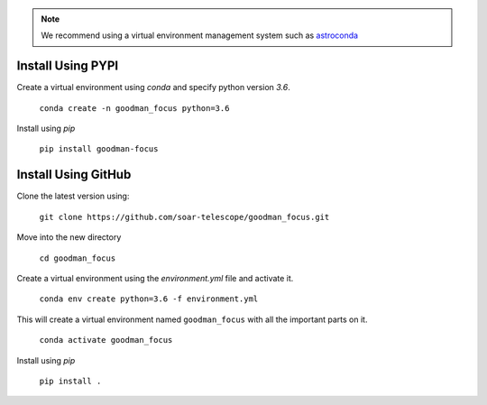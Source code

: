 .. note::

   We recommend using a virtual environment management system such as
   `astroconda <https://astroconda.readthedocs.io/en/latest/>`_

.. _`Installing with PIP`:

Install Using PYPI
##################

Create a virtual environment using `conda` and specify python version `3.6`.

  ``conda create -n goodman_focus python=3.6``

Install using `pip`

  ``pip install goodman-focus``

Install Using GitHub
####################

Clone the latest version using:

  ``git clone https://github.com/soar-telescope/goodman_focus.git``


Move into the new directory

  ``cd goodman_focus``

Create a virtual environment using the `environment.yml` file and activate it.

  ``conda env create python=3.6 -f environment.yml``

This will create a virtual environment named ``goodman_focus`` with all the
important parts on it.

  ``conda activate goodman_focus``

Install using `pip`

  ``pip install .``
